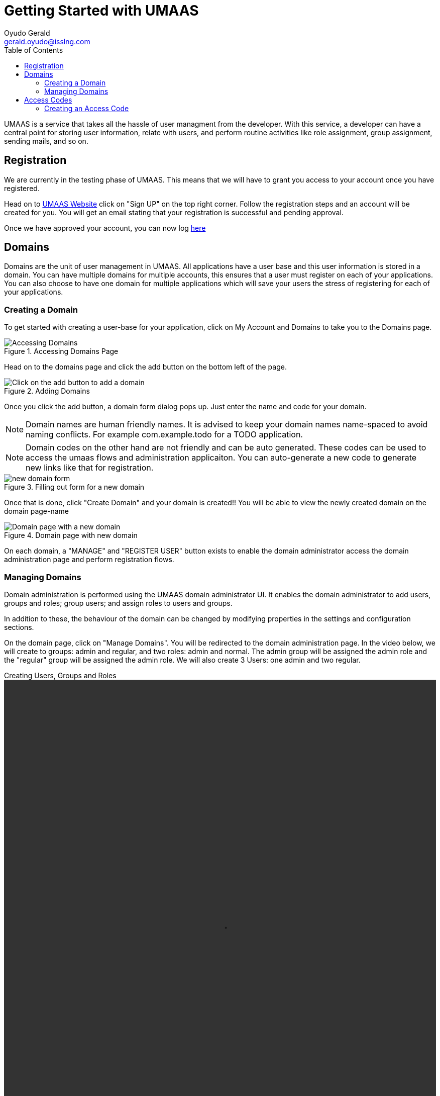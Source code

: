 = Getting Started with UMAAS
Oyudo Gerald <gerald.oyudo@isslng.com>
:doctype: book
:icons: font
:toc: left
:toclevels: 4
:source-highlighter: highlightjs
:page-layout: false
:page-logo: logos/rest.png
:page-name: getting-started-with-umaas
:umaas-website: http://test.isslserv.com:8074
:imagesdir: /assets/guides/getting-started-with-umaas/
:page-logo: /assets/logos/documentation.png
:page-platform: General Getting Started

UMAAS is a service that takes all the hassle of user managment from the developer.
With this service, a developer can have a central point for storing  user information,
relate with users, and perform routine activities like role assignment, group assignment,
sending mails, and so on.

== Registration
We are currently in the testing phase of UMAAS. This means that we will have
to grant you access to your account once you have registered.

Head on to {umaas-website}[UMAAS Website] click on "Sign UP" on the top right corner. Follow the
registration steps and an account will be created for you. You will get an email
stating that your registration is successful and pending approval.

Once we have approved your account, you can now log {umaas-website}/login[here]

== Domains
Domains are the unit of user management in UMAAS. All applications have a user
base and this user information is stored in a domain. You can have multiple domains
for multiple accounts, this ensures that a user must register on each of your applications.
You can also choose to have one domain for multiple applications which will save your
users the stress of registering for each of your applications.

=== Creating a Domain
To get started with creating a user-base for your application, click on My Account
and Domains to take you to the Domains page.

[[accessing-domains]]
.Accessing Domains Page
image::accessing-domains.png[Accessing Domains]

Head on to the domains page and click the add button on the bottom left of the
page.

[[adding-domain]]
.Adding Domains
image::adding-domains.png[Click on the add button to add a domain]

Once you click the add button, a domain form dialog pops up. Just enter the name
and code for your domain.

NOTE: Domain names are human friendly names. It is advised to keep your domain
names name-spaced to avoid naming conflicts. For example com.example.todo for a
TODO application.

NOTE: Domain codes on the other hand are not friendly and can be auto generated. These
codes can be used to access the umaas flows and administration applicaiton. You can
auto-generate a new code to generate new links like that for registration.

[[new-domain-form]]
.Filling out form for a  new domain
image::new-domain-form.png[new domain form]

Once that is done, click "Create Domain" and your domain is created!! You will
be able to view the newly created domain on the domain page-name

[[domain-page-with-new-domain]]
.Domain page with new domain
image::domain-page-with-new-domain.png[Domain page with a new domain]

On each domain, a "MANAGE" and "REGISTER USER" button exists to enable the
domain administrator access the domain administration page and perform registration
flows.

=== Managing Domains
Domain administration is performed using the UMAAS domain administrator UI. It
enables the domain administrator to add users, groups and roles; group users; and
assign roles to users and groups.

In addition to these, the behaviour of the domain can be changed by modifying properties
in the settings and configuration sections.

On the domain page, click on "Manage Domains". You will be redirected to
the domain administration page. In the video below, we will create to groups: admin and regular,
and two roles: admin and normal. The admin group will be assigned the admin role and
the "regular" group will be assigned the admin role. We will also create 3 Users:
one admin and two regular.

[[domain-management-video]]
.Creating Users, Groups and Roles
video::domain-managment.webm[width=100%,height=50%]

== Access Codes
Access codes are the gateway to accessing domains or the domain administrator. An access
code is made up of an ID and a CODE. The ID is fixed while the CODE can be changed.
In order to access the UMAAS API, you need do add the access code information on the
header as specified.

Access Codes grant you access to one or more domains. This way, you can give a third party
your codes and be confident that he/she will only access the required domain. And if you
change your mind, you can revoke access to that domain with the access code.

=== Creating an Access Code
To create an access code for your domain, click on "My Accounts" and then "Access Codes"

[[accessing-access-codes]]
.Accessing Access Codes Page
image::accessing-access-codes.png[Accessing Access Codes]

Head on to the access codes page and click the add button on the bottom left of the
page.

[[adding-access-codes]]
.Adding Access Codes
image::adding-access-codes.png[Click on the add button to add a domain]

Once you click the add button, an access code form pops up as shown below:

[[new-access-code-form]]
.Filling out form for a  new Access Code
image::new-access-code-form.png[new access code form]

Fill out the form and click "Create Access Code".

[[access-code-page-with-new-access-code]]
.Access Code page with new domain
image::access-code-page-with-new-access-code.png[Domain page with a new domain]

Let us add the domain we created to this access code so that we can be able to access
the domain with our access code. Click on the drop down on the Domains column and add
the domain. Once this is done, click on "UPDATE". You will now be able to access
this domain with this access code.

